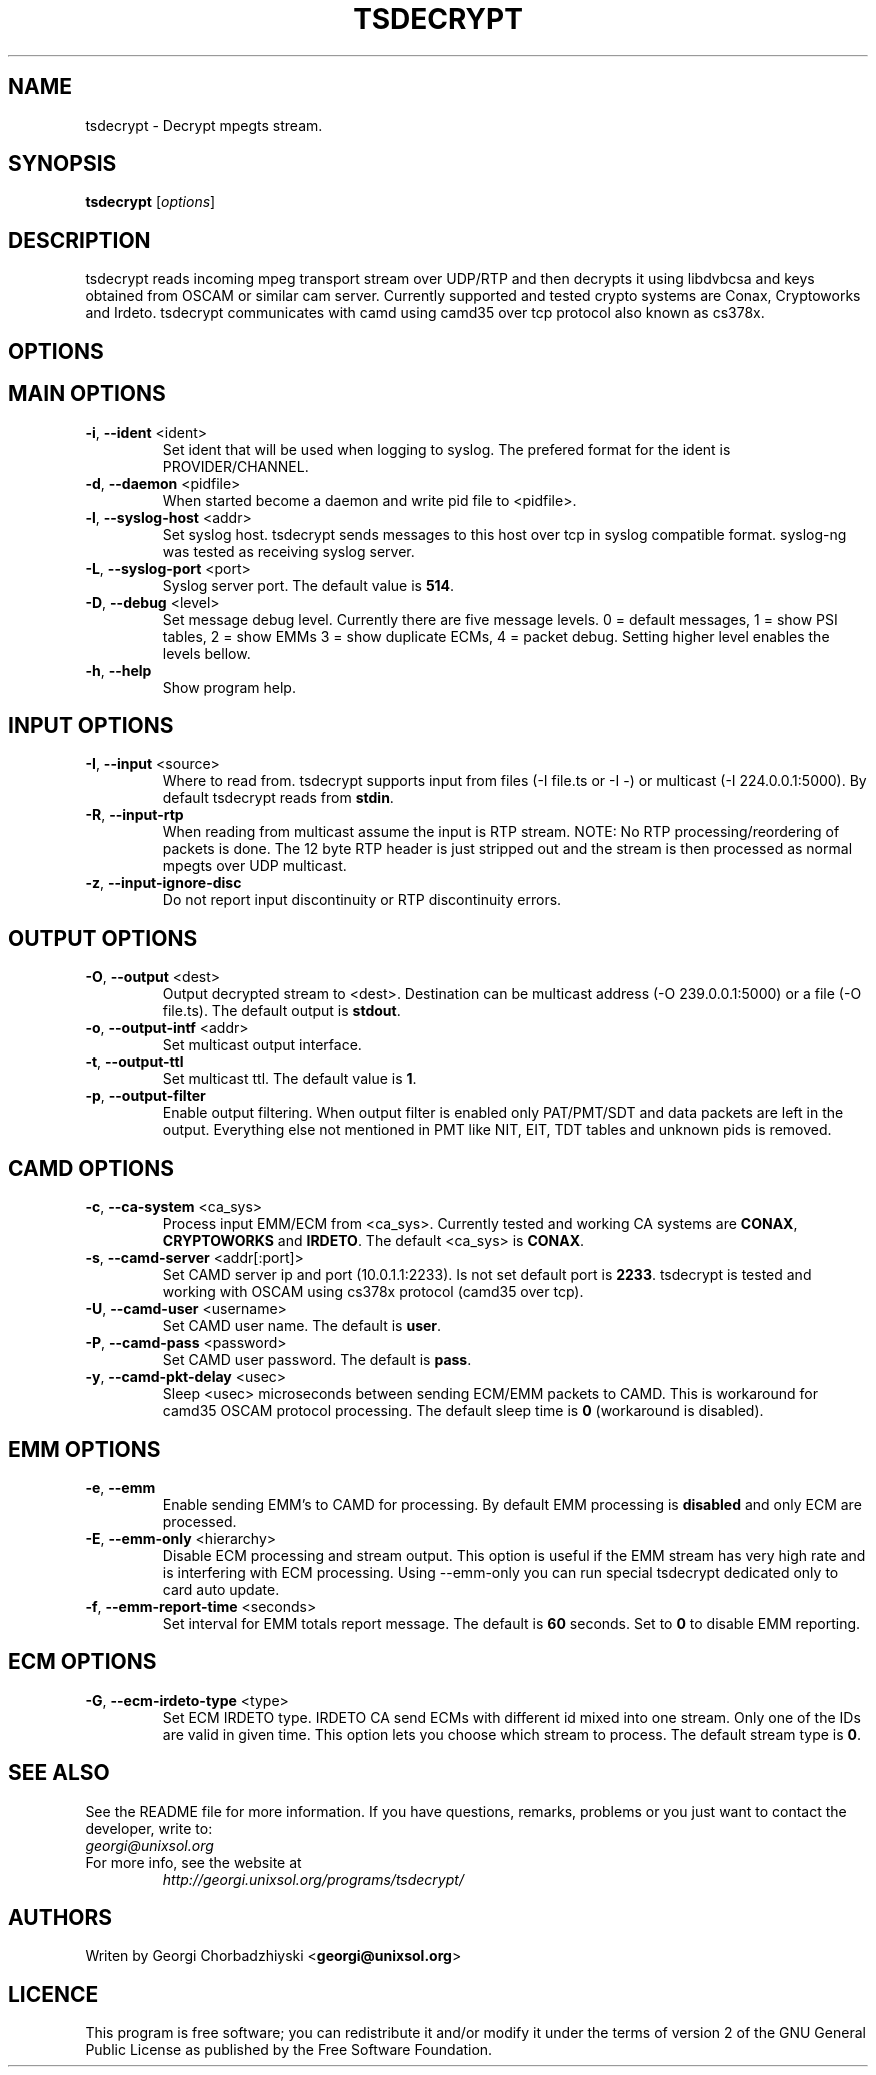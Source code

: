 .TH TSDECRYPT "1" "September 2011" "tsdecrypt 2.0" "User Commands"
.SH NAME
tsdecrypt - Decrypt mpegts stream.
.SH SYNOPSIS
.B tsdecrypt
[\fIoptions\fR]
.SH DESCRIPTION
tsdecrypt reads incoming mpeg transport stream over UDP/RTP and then decrypts it
using libdvbcsa and keys obtained from OSCAM or similar cam server. Currently
supported and tested crypto systems are Conax, Cryptoworks and Irdeto. tsdecrypt
communicates with camd using camd35 over tcp protocol also known as cs378x.
.SH OPTIONS
.TP
.SH MAIN OPTIONS
.PP
.TP
\fB\-i\fR, \fB\-\-ident\fR <ident>
Set ident that will be used when logging to syslog. The prefered format
for the ident is PROVIDER/CHANNEL.
.TP
\fB\-d\fR, \fB\-\-daemon\fR <pidfile>
When started become a daemon and write pid file to <pidfile>.
.TP
\fB\-l\fR, \fB\-\-syslog\-host\fR <addr>
Set syslog host. tsdecrypt sends messages to this host over tcp in
syslog compatible format. syslog-ng was tested as receiving syslog server.
.TP
\fB\-L\fR, \fB\-\-syslog\-port\fR <port>
Syslog server port. The default value is \fB514\fR.
.TP
\fB\-D\fR, \fB\-\-debug\fR <level>
Set message debug level. Currently there are five message levels.
0 = default messages, 1 = show PSI tables, 2 = show EMMs 3 = show
duplicate ECMs, 4 = packet debug. Setting higher level enables the
levels bellow.
.TP
\fB\-h\fR, \fB\-\-help\fR
Show program help.
.TP
.SH INPUT OPTIONS
.PP
.TP
\fB\-I\fR, \fB\-\-input\fR <source>
Where to read from. tsdecrypt supports input from files (-I file.ts or -I -)
or multicast (-I 224.0.0.1:5000). By default tsdecrypt reads from \fBstdin\fR.
.TP
\fB\-R\fR, \fB\-\-input\-rtp\fR
When reading from multicast assume the input is RTP stream. NOTE: No RTP
processing/reordering of packets is done. The 12 byte RTP header is just
stripped out and the stream is then processed as normal mpegts over UDP
multicast.
.TP
\fB\-z\fR, \fB\-\-input\-ignore\-disc\fR
Do not report input discontinuity or RTP discontinuity errors.
.TP
.SH OUTPUT OPTIONS
.PP
.TP
\fB\-O\fR, \fB\-\-output\fR <dest>
Output decrypted stream to <dest>. Destination can be multicast address
(-O 239.0.0.1:5000) or a file (-O file.ts). The default output is \fBstdout\fR.
.TP
\fB\-o\fR, \fB\-\-output\-intf\fR <addr>
Set multicast output interface.
.TP
\fB\-t\fR, \fB\-\-output\-ttl\fR
Set multicast ttl. The default value is \fB1\fR.
.TP
\fB\-p\fR, \fB\-\-output\-filter\fR
Enable output filtering. When output filter is enabled only PAT/PMT/SDT
and data packets are left in the output. Everything else not mentioned
in PMT like NIT, EIT, TDT tables and unknown pids is removed.
.TP
.SH CAMD OPTIONS
.PP
.TP
\fB\-c\fR, \fB\-\-ca\-system\fR <ca_sys>
Process input EMM/ECM from <ca_sys>. Currently tested and working CA systems
are \fBCONAX\fR, \fBCRYPTOWORKS\fR and \fBIRDETO\fR. The default <ca_sys> is
\fBCONAX\fR.
.TP
\fB\-s\fR, \fB\-\-camd\-server\fR <addr[:port]>
Set CAMD server ip and port (10.0.1.1:2233). Is not set default port is
\fB2233\fR. tsdecrypt is tested and working with OSCAM using cs378x protocol
(camd35 over tcp).
.TP
\fB\-U\fR, \fB\-\-camd\-user\fR <username>
Set CAMD user name. The default is \fBuser\fR.
.TP
\fB\-P\fR, \fB\-\-camd\-pass\fR <password>
Set CAMD user password. The default is \fBpass\fR.
.TP
\fB\-y\fR, \fB\-\-camd\-pkt\-delay\fR <usec>
Sleep <usec> microseconds between sending ECM/EMM packets to CAMD. This
is workaround for camd35 OSCAM protocol processing. The default sleep time is
\fB0\fR (workaround is disabled).
.TP
.SH EMM OPTIONS
.PP
.TP
\fB\-e\fR, \fB\-\-emm\fR
Enable sending EMM's to CAMD for processing. By default EMM processing
is \fBdisabled\fR and only ECM are processed.
.TP
\fB\-E\fR, \fB\-\-emm\-only\fR <hierarchy>
Disable ECM processing and stream output. This option is useful if the EMM
stream has very high rate and is interfering with ECM processing. Using
--emm-only you can run special tsdecrypt dedicated only to card auto update.
.TP
\fB\-f\fR, \fB\-\-emm\-report\-time\fR <seconds>
Set interval for EMM totals report message. The default is \fB60\fR seconds.
Set to \fB0\fR to disable EMM reporting.
.TP
.SH ECM OPTIONS
.PP
.TP
\fB\-G\fR, \fB\-\-ecm\-irdeto\-type\fR <type>
Set ECM IRDETO type. IRDETO CA send ECMs with different id mixed
into one stream. Only one of the IDs are valid in given time. This
option lets you choose which stream to process. The default stream
type is \fB0\fR.
.SH SEE ALSO
See the README file for more information. If you have questions, remarks,
problems or you just want to contact the developer, write to:
  \fIgeorgi@unixsol.org\fP
.TP
For more info, see the website at
.I http://georgi.unixsol.org/programs/tsdecrypt/
.SH AUTHORS
Writen by Georgi Chorbadzhiyski <\fBgeorgi@unixsol.org\fR>
.SH LICENCE
This program is free software; you can redistribute it and/or modify it under
the terms of version 2 of the GNU General Public License as published by the
Free Software Foundation.
